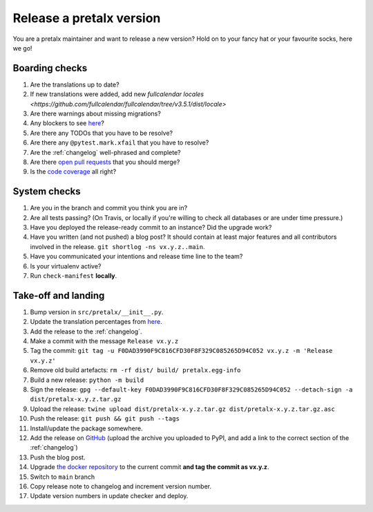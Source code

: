 Release a pretalx version
=========================

You are a pretalx maintainer and want to release a new version? Hold on to your fancy hat or your favourite socks, here we go!

Boarding checks
---------------

1. Are the translations up to date?
2. If new translations were added, add new `fullcalendar locales <https://github.com/fullcalendar/fullcalendar/tree/v3.5.1/dist/locale>`
3. Are there warnings about missing migrations?
4. Any blockers to see `here <https://github.com/pretalx/pretalx/issues?q=is%3Aopen+is%3Aissue+label%3A%22issue%3Abug+%F0%9F%90%9B%22>`_?
5. Are there any TODOs that you have to be resolve?
6. Are there any ``@pytest.mark.xfail`` that you have to resolve?
7. Are the :ref:`changelog` well-phrased and complete?
8. Are there `open pull requests <https://github.com/pretalx/pretalx/pulls>`_ that you should merge?
9. Is the `code coverage <https://codecov.io/gh/pretalx/pretalx/commits>`_ all right?

System checks
-------------

1. Are you in the branch and commit you think you are in?
2. Are all tests passing? (On Travis, or locally if you're willing to check all databases or are under time pressure.)
3. Have you deployed the release-ready commit to an instance? Did the upgrade work?
4. Have you written (and not pushed) a blog post? It should contain at least major features and all contributors involved in the release. ``git shortlog -ns vx.y.z..main``.
5. Have you communicated your intentions and release time line to the team?
6. Is your virtualenv active?
7. Run ``check-manifest`` **locally**.

Take-off and landing
--------------------

1. Bump version in ``src/pretalx/__init__.py``.
2. Update the translation percentages from `here <https://translate.pretalx.com/projects/pretalx/pretalx/#translations>`_.
3. Add the release to the :ref:`changelog`.
4. Make a commit with the message ``Release vx.y.z``
5. Tag the commit: ``git tag -u F0DAD3990F9C816CFD30F8F329C085265D94C052 vx.y.z -m 'Release vx.y.z'``
6. Remove old build artefacts: ``rm -rf dist/ build/ pretalx.egg-info``
7. Build a new release: ``python -m build``
8. Sign the release: ``gpg --default-key F0DAD3990F9C816CFD30F8F329C085265D94C052 --detach-sign -a dist/pretalx-x.y.z.tar.gz``
9. Upload the release: ``twine upload dist/pretalx-x.y.z.tar.gz dist/pretalx-x.y.z.tar.gz.asc``
10. Push the release: ``git push && git push --tags``
11. Install/update the package somewhere.
12. Add the release on `GitHub <https://github.com/pretalx/pretalx/releases>`_ (upload the archive you uploaded to PyPI, and add a link to the correct section of the :ref:`changelog`)
13. Push the blog post.
14. Upgrade `the docker repository <https://github.com/pretalx/pretalx-docker>`_ to the current commit **and tag the commit as vx.y.z**.
15. Switch to ``main`` branch
16. Copy release note to changelog and increment version number.
17. Update version numbers in update checker and deploy.
